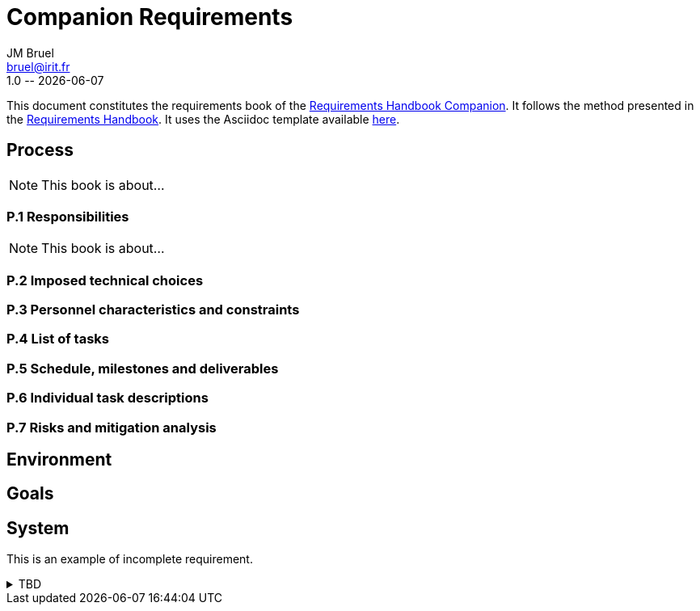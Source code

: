 :title: Companion Requirements
:project: Project
:version: 1.0
:author: JM Bruel
:email: bruel@irit.fr
:organization: IRIT/CNRS - University of Toulouse, France
:icons: font
:companion: https://formalrequirements.github.io/requirements-handbook
:handbook: http://se.ethz.ch/~meyer/down/requirements_handbook/REQUIREMENTS.pdf
:companionGit: https://github.com/FormalRequirements/requirements-handbook

= {title}
{author},{email}
{version} -- {localdate}

:numbered!:
:final!:

This document constitutes the requirements book of the {companion}[Requirements Handbook Companion].
It follows the method presented in the {handbook}[Requirements Handbook].
It uses the Asciidoc template available {companionGit}/blob/issue-14-Write_an_Asciidoc_template_for_PEGS/templates/asciidoc/book.adoc[here].

== Process

ifndef::final[NOTE: This book is about...]

=== P.1 Responsibilities

ifndef::final[NOTE: This book is about...]

=== P.2 Imposed technical choices

=== P.3 Personnel characteristics and constraints

=== P.4 List of tasks

=== P.5 Schedule, milestones and deliverables

=== P.6 Individual task descriptions

=== P.7 Risks and mitigation analysis

== Environment

== Goals

== System

This is an example of incomplete requirement.

.TBD
[%collapsible]
====
WARNING: This is a **T**o **B**e **D**etermined element. Please fill the following elements.

Author:: 
`[Name of author declaring the property “tbd”]`

Initial Date:: 
`[Date the property was found to be “tbd”]`

Due Date:: 
`[Date or project phase by which the indetermination should be resolved]`

Importance of resolving it:: 
`[show-stopper / serious / desirable]`

What will be needed to resolve it::
[%interactive]
- [ ] stakeholders to ask; 
- [ ] documentation to consider; 
- [ ] management decision (by whom?)
  
[Remember to update the list of TBDs if needed]
====